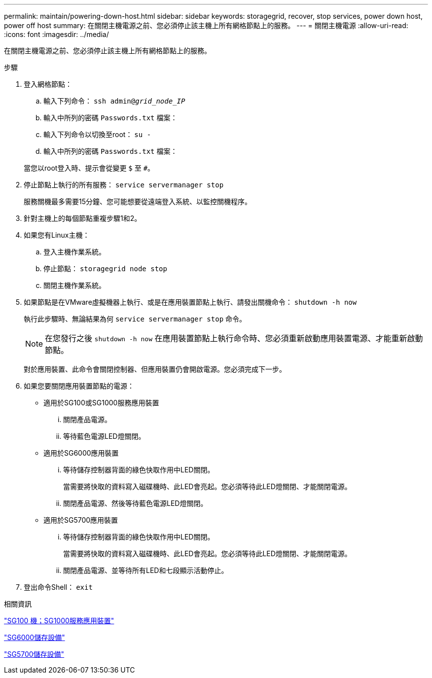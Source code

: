 ---
permalink: maintain/powering-down-host.html 
sidebar: sidebar 
keywords: storagegrid, recover, stop services, power down host, power off host 
summary: 在關閉主機電源之前、您必須停止該主機上所有網格節點上的服務。 
---
= 關閉主機電源
:allow-uri-read: 
:icons: font
:imagesdir: ../media/


[role="lead"]
在關閉主機電源之前、您必須停止該主機上所有網格節點上的服務。

.步驟
. 登入網格節點：
+
.. 輸入下列命令： `ssh admin@_grid_node_IP_`
.. 輸入中所列的密碼 `Passwords.txt` 檔案：
.. 輸入下列命令以切換至root： `su -`
.. 輸入中所列的密碼 `Passwords.txt` 檔案：


+
當您以root登入時、提示會從變更 `$` 至 `#`。

. 停止節點上執行的所有服務： `service servermanager stop`
+
服務關機最多需要15分鐘、您可能想要從遠端登入系統、以監控關機程序。

. 針對主機上的每個節點重複步驟1和2。
. 如果您有Linux主機：
+
.. 登入主機作業系統。
.. 停止節點： `storagegrid node stop`
.. 關閉主機作業系統。


. 如果節點是在VMware虛擬機器上執行、或是在應用裝置節點上執行、請發出關機命令： `shutdown -h now`
+
執行此步驟時、無論結果為何 `service servermanager stop` 命令。

+

NOTE: 在您發行之後 `shutdown -h now` 在應用裝置節點上執行命令時、您必須重新啟動應用裝置電源、才能重新啟動節點。

+
對於應用裝置、此命令會關閉控制器、但應用裝置仍會開啟電源。您必須完成下一步。

. 如果您要關閉應用裝置節點的電源：
+
** 適用於SG100或SG1000服務應用裝置
+
... 關閉產品電源。
... 等待藍色電源LED燈關閉。


** 適用於SG6000應用裝置
+
... 等待儲存控制器背面的綠色快取作用中LED關閉。
+
當需要將快取的資料寫入磁碟機時、此LED會亮起。您必須等待此LED燈關閉、才能關閉電源。

... 關閉產品電源、然後等待藍色電源LED燈關閉。


** 適用於SG5700應用裝置
+
... 等待儲存控制器背面的綠色快取作用中LED關閉。
+
當需要將快取的資料寫入磁碟機時、此LED會亮起。您必須等待此LED燈關閉、才能關閉電源。

... 關閉產品電源、並等待所有LED和七段顯示活動停止。




. 登出命令Shell： `exit`


.相關資訊
link:../sg100-1000/index.html["SG100  機；SG1000服務應用裝置"]

link:../sg6000/index.html["SG6000儲存設備"]

link:../sg5700/index.html["SG5700儲存設備"]
